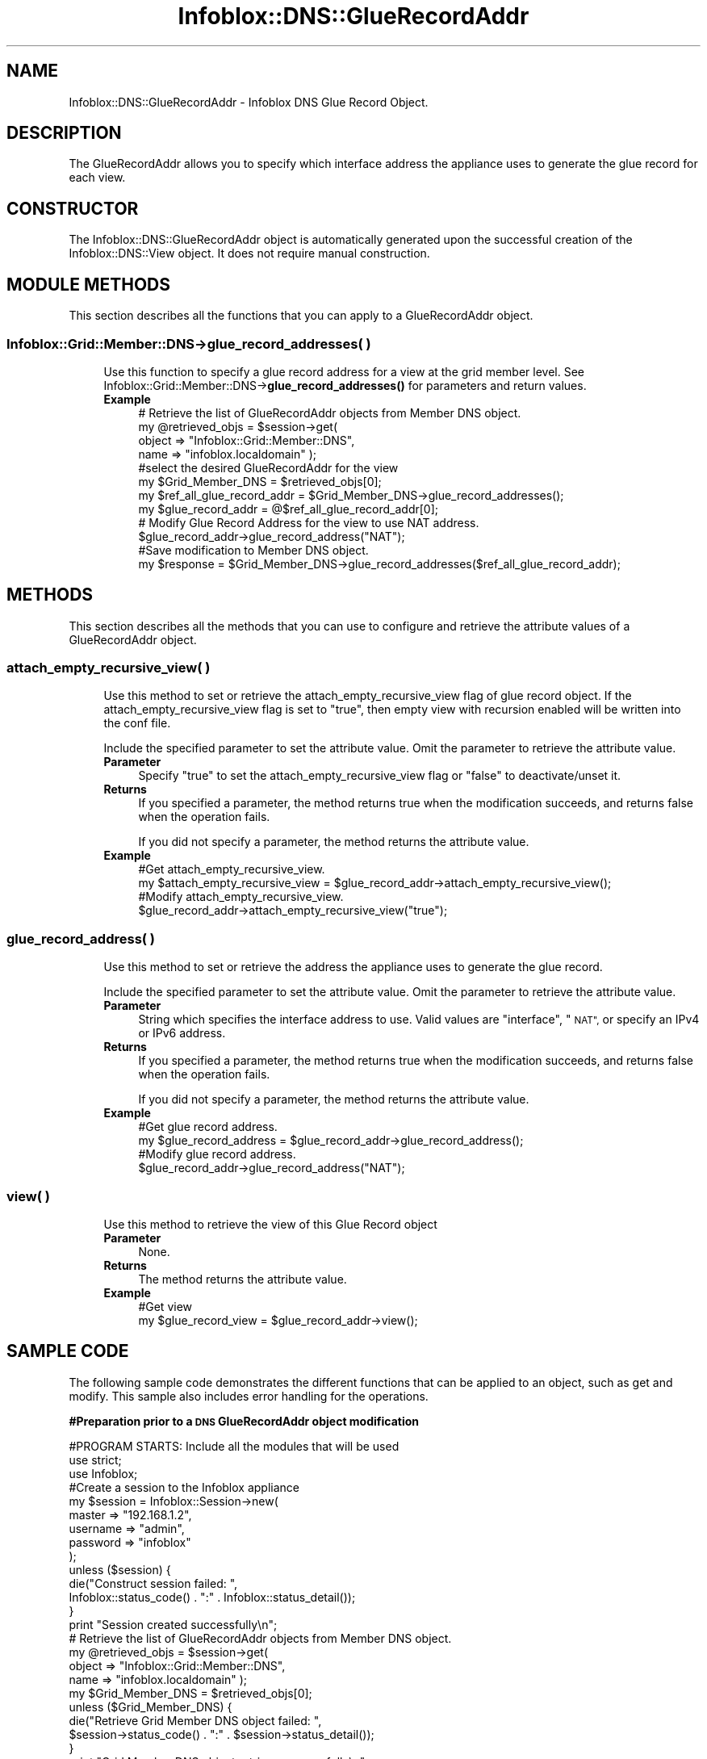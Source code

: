 .\" Automatically generated by Pod::Man 4.14 (Pod::Simple 3.40)
.\"
.\" Standard preamble:
.\" ========================================================================
.de Sp \" Vertical space (when we can't use .PP)
.if t .sp .5v
.if n .sp
..
.de Vb \" Begin verbatim text
.ft CW
.nf
.ne \\$1
..
.de Ve \" End verbatim text
.ft R
.fi
..
.\" Set up some character translations and predefined strings.  \*(-- will
.\" give an unbreakable dash, \*(PI will give pi, \*(L" will give a left
.\" double quote, and \*(R" will give a right double quote.  \*(C+ will
.\" give a nicer C++.  Capital omega is used to do unbreakable dashes and
.\" therefore won't be available.  \*(C` and \*(C' expand to `' in nroff,
.\" nothing in troff, for use with C<>.
.tr \(*W-
.ds C+ C\v'-.1v'\h'-1p'\s-2+\h'-1p'+\s0\v'.1v'\h'-1p'
.ie n \{\
.    ds -- \(*W-
.    ds PI pi
.    if (\n(.H=4u)&(1m=24u) .ds -- \(*W\h'-12u'\(*W\h'-12u'-\" diablo 10 pitch
.    if (\n(.H=4u)&(1m=20u) .ds -- \(*W\h'-12u'\(*W\h'-8u'-\"  diablo 12 pitch
.    ds L" ""
.    ds R" ""
.    ds C` ""
.    ds C' ""
'br\}
.el\{\
.    ds -- \|\(em\|
.    ds PI \(*p
.    ds L" ``
.    ds R" ''
.    ds C`
.    ds C'
'br\}
.\"
.\" Escape single quotes in literal strings from groff's Unicode transform.
.ie \n(.g .ds Aq \(aq
.el       .ds Aq '
.\"
.\" If the F register is >0, we'll generate index entries on stderr for
.\" titles (.TH), headers (.SH), subsections (.SS), items (.Ip), and index
.\" entries marked with X<> in POD.  Of course, you'll have to process the
.\" output yourself in some meaningful fashion.
.\"
.\" Avoid warning from groff about undefined register 'F'.
.de IX
..
.nr rF 0
.if \n(.g .if rF .nr rF 1
.if (\n(rF:(\n(.g==0)) \{\
.    if \nF \{\
.        de IX
.        tm Index:\\$1\t\\n%\t"\\$2"
..
.        if !\nF==2 \{\
.            nr % 0
.            nr F 2
.        \}
.    \}
.\}
.rr rF
.\" ========================================================================
.\"
.IX Title "Infoblox::DNS::GlueRecordAddr 3"
.TH Infoblox::DNS::GlueRecordAddr 3 "2018-06-05" "perl v5.32.0" "User Contributed Perl Documentation"
.\" For nroff, turn off justification.  Always turn off hyphenation; it makes
.\" way too many mistakes in technical documents.
.if n .ad l
.nh
.SH "NAME"
Infoblox::DNS::GlueRecordAddr \- Infoblox DNS Glue Record Object.
.SH "DESCRIPTION"
.IX Header "DESCRIPTION"
The GlueRecordAddr allows you to specify which interface address the appliance uses to generate the glue record for each view.
.SH "CONSTRUCTOR"
.IX Header "CONSTRUCTOR"
The Infoblox::DNS::GlueRecordAddr object is automatically generated upon the successful creation of the Infoblox::DNS::View object. It does not require manual construction.
.SH "MODULE METHODS"
.IX Header "MODULE METHODS"
This section describes all the functions that you can apply to a GlueRecordAddr object.
.SS "Infoblox::Grid::Member::DNS\->glue_record_addresses( )"
.IX Subsection "Infoblox::Grid::Member::DNS->glue_record_addresses( )"
.RS 4
Use this function to specify a glue record address for a view at the grid member level. See Infoblox::Grid::Member::DNS\->\fBglue_record_addresses()\fR for parameters and return values.
.IP "\fBExample\fR" 4
.IX Item "Example"
.Vb 4
\& # Retrieve the list of GlueRecordAddr objects from Member DNS object.
\& my @retrieved_objs = $session\->get(
\&     object => "Infoblox::Grid::Member::DNS",
\&     name   => "infoblox.localdomain" );
\&
\& #select the desired GlueRecordAddr for the view
\& my $Grid_Member_DNS = $retrieved_objs[0];
\& my $ref_all_glue_record_addr = $Grid_Member_DNS\->glue_record_addresses();
\& my $glue_record_addr = @$ref_all_glue_record_addr[0];
\&
\& # Modify Glue Record Address for the view to use NAT address.
\& $glue_record_addr\->glue_record_address("NAT");
\&
\& #Save modification to Member DNS object.
\& my $response = $Grid_Member_DNS\->glue_record_addresses($ref_all_glue_record_addr);
.Ve
.RE
.RS 4
.RE
.SH "METHODS"
.IX Header "METHODS"
This section describes all the methods that you can use to configure and retrieve the attribute values of a GlueRecordAddr object.
.SS "attach_empty_recursive_view( )"
.IX Subsection "attach_empty_recursive_view( )"
.RS 4
Use this method to set or retrieve the attach_empty_recursive_view flag of glue record object. If the attach_empty_recursive_view flag is set to \*(L"true\*(R", then empty view with recursion enabled will be written into the conf file.
.Sp
Include the specified parameter to set the attribute value. Omit the parameter to retrieve the attribute value.
.IP "\fBParameter\fR" 4
.IX Item "Parameter"
Specify \*(L"true\*(R" to set the attach_empty_recursive_view flag or \*(L"false\*(R" to deactivate/unset it.
.IP "\fBReturns\fR" 4
.IX Item "Returns"
If you specified a parameter, the method returns true when the modification succeeds, and returns false when the operation fails.
.Sp
If you did not specify a parameter, the method returns the attribute value.
.IP "\fBExample\fR" 4
.IX Item "Example"
.Vb 4
\& #Get attach_empty_recursive_view.
\& my $attach_empty_recursive_view = $glue_record_addr\->attach_empty_recursive_view();
\& #Modify attach_empty_recursive_view.
\& $glue_record_addr\->attach_empty_recursive_view("true");
.Ve
.RE
.RS 4
.RE
.SS "glue_record_address( )"
.IX Subsection "glue_record_address( )"
.RS 4
Use this method to set or retrieve the address the appliance uses to generate the glue record.
.Sp
Include the specified parameter to set the attribute value. Omit the parameter to retrieve the attribute value.
.IP "\fBParameter\fR" 4
.IX Item "Parameter"
String which specifies the interface address to use. Valid values are \*(L"interface\*(R", \*(L"\s-1NAT\*(R",\s0 or specify an IPv4 or IPv6 address.
.IP "\fBReturns\fR" 4
.IX Item "Returns"
If you specified a parameter, the method returns true when the modification succeeds, and returns false when the operation fails.
.Sp
If you did not specify a parameter, the method returns the attribute value.
.IP "\fBExample\fR" 4
.IX Item "Example"
.Vb 4
\& #Get glue record address.
\& my $glue_record_address = $glue_record_addr\->glue_record_address();
\& #Modify glue record address.
\& $glue_record_addr\->glue_record_address("NAT");
.Ve
.RE
.RS 4
.RE
.SS "view( )"
.IX Subsection "view( )"
.RS 4
Use this method to retrieve the view of this Glue Record object
.IP "\fBParameter\fR" 4
.IX Item "Parameter"
None.
.IP "\fBReturns\fR" 4
.IX Item "Returns"
The method returns the attribute value.
.IP "\fBExample\fR" 4
.IX Item "Example"
.Vb 2
\& #Get view
\& my $glue_record_view = $glue_record_addr\->view();
.Ve
.RE
.RS 4
.RE
.SH "SAMPLE CODE"
.IX Header "SAMPLE CODE"
The following sample code demonstrates the different functions that can be applied to an object, such as get and modify. This sample also includes error handling for the operations.
.PP
\&\fB#Preparation prior to a \s-1DNS\s0 GlueRecordAddr object modification\fR
.PP
.Vb 3
\& #PROGRAM STARTS: Include all the modules that will be used
\& use strict;
\& use Infoblox;
\&
\& #Create a session to the Infoblox appliance
\&
\& my $session = Infoblox::Session\->new(
\&            master   => "192.168.1.2",
\&            username => "admin",
\&            password => "infoblox"
\& );
\&
\& unless ($session) {
\&    die("Construct session failed: ",
\&        Infoblox::status_code() . ":" . Infoblox::status_detail());
\& }
\& print "Session created successfully\en";
\&
\& # Retrieve the list of GlueRecordAddr objects from Member DNS object.
\& my @retrieved_objs = $session\->get(
\&     object => "Infoblox::Grid::Member::DNS",
\&     name   => "infoblox.localdomain" );
\&
\& my $Grid_Member_DNS = $retrieved_objs[0];
\& unless ($Grid_Member_DNS) {
\&    die("Retrieve Grid Member DNS object failed: ",
\&        $session\->status_code() . ":" . $session\->status_detail());
\& }
\& print "Grid Member DNS object retrieve successfully\en";
.Ve
.PP
\&\fB#Modify the Glue Record address\fR
.PP
.Vb 1
\& my $ref_all_glue_record_addr = $Grid_Member_DNS\->glue_record_addresses();
\&
\& # Select the desired GlueRecordAddr for the view
\& my $glue_record_addr = @$ref_all_glue_record_addr[0];
\& unless ($glue_record_addr) {
\&    die("Glue Record Address not found on Grid Member DNS object: ",
\&        $session\->status_code() . ":" . $session\->status_detail());
\& }
\& print "Glue Record Address found on Grid Member DNS object\en";
\&
\& # Modify Glue Record Address for the view to use a custom defined address.
\& $glue_record_addr\->glue_record_address("interface")
\&     or die("modify glue record failed: ",
\&         Infoblox::status_code() . ":" . Infoblox::status_detail());
\& print "Glue Record Address modified successfully\en";
\&
\& # Save modification to Member DNS object.
\& my $response = $Grid_Member_DNS\->glue_record_addresses($ref_all_glue_record_addr);
\& unless($response) {
\&     die("Modify glue record on Member DNS failed: ",
\&         Infoblox::status_code() . ":" . Infoblox::status_detail());
\& }
\& print "Glue Record Address updated to Grid Member DNS object successfully\en";
\&
\& #submit changes to Infoblox appliance
\& $session\->modify($Grid_Member_DNS)
\&    or die("Modify Member DNS object on Infoblox appliance failed: ",
\&         Infoblox::status_code() . ":" . Infoblox::status_detail());
\& print "Grid Member DNS modified on Infoblox appliance successfully\en";
\&
\& ####PROGRAM ENDS####
.Ve
.SH "AUTHOR"
.IX Header "AUTHOR"
Infoblox Inc. <http://www.infoblox.com/>
.SH "SEE ALSO"
.IX Header "SEE ALSO"
Infoblox::Session\->\fBget()\fR, Infoblox::Session\->\fBmodify()\fR,Infoblox::Grid::Member::DNS\->\fBglue_record_addresses()\fR
.SH "COPYRIGHT"
.IX Header "COPYRIGHT"
Copyright (c) 2017 Infoblox Inc.
